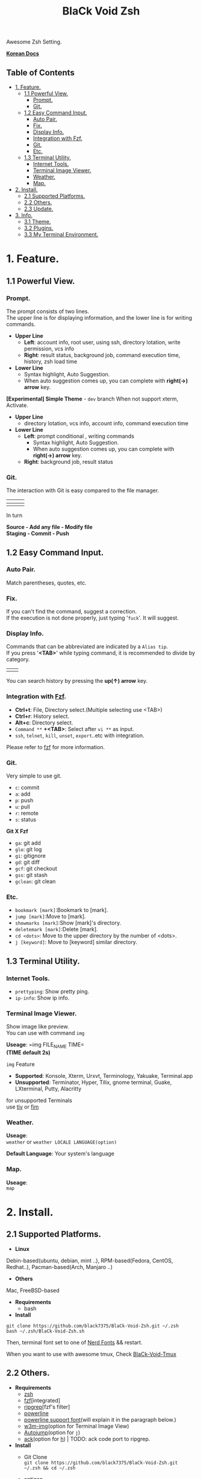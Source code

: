 
#+TITLE:BlaCk Void Zsh

Awesome Zsh Setting.

[[https://i.imgur.com/043POEf.png]]

*[[https://black7375.tistory.com/59][Korean Docs]]*
** Table of Contents
:PROPERTIES:
:TOC:      this
:END:
  -  [[#1-feature][1. Feature.]]
    -  [[#11-powerful-view][1.1 Powerful View.]]
      -  [[#prompt][Prompt.]]
      -  [[#git][Git.]]
    -  [[#12-easy-command-input][1.2 Easy Command Input.]]
      -  [[#auto-pair][Auto Pair.]]
      -  [[#fix][Fix.]]
      -  [[#display-info][Display Info.]]
      -  [[#integration-with-httpsgithubcomjunegunnfzffzf][Integration with Fzf.]]
      -  [[#git][Git.]]
      -  [[#etc][Etc.]]
    -  [[#13-terminal-utility][1.3 Terminal Utility.]]
      -  [[#internet-tools][Internet Tools.]]
      -  [[#terminal-image-viewer][Terminal Image Viewer.]]
      -  [[#weather][Weather.]]
      -  [[#map][Map.]]
  -  [[#2-install][2. Install.]]
    -  [[#21-supported-platforms][2.1 Supported Platforms.]]
    -  [[#22-others][2.2 Others.]]
    -  [[#23-update][2.3 Update.]]
  -  [[#3-info][3. Info.]]
    -  [[#31-theme][3.1 Theme.]]
    -  [[#32-plugins][3.2 Plugins.]]
    -  [[#33-my-terminal-environment][3.3 My Terminal Environment.]]

* 1. Feature.
** 1.1 Powerful View.
*** Prompt.
[[https://user-images.githubusercontent.com/25581533/53680999-40fec200-3d26-11e9-8ca5-5c3723e6acdf.png]]
The prompt consists of two lines.\\
The upper line is for displaying information, and the lower line is for writing commands.

- *Upper Line*
  + *Left*: account info, root user, using ssh, directory lotation, write permission, vcs info
  + *Right*: result status, background job, command execution time, history, zsh load time

- *Lower Line*
  + Syntax highlight, Auto Suggestion.
  + When auto suggestion comes up, you can complete with *right(→) arrow* key.

*[Experimental] Simple Theme* - =dev= branch
[[https://user-images.githubusercontent.com/25581533/53695695-200b9f00-3e02-11e9-995c-e68a5ac61290.png]]
When not support xterm, Activate.

- *Upper Line*
  + directory lotation, vcs info, account info, command execution time

- *Lower Line*
  + *Left*: prompt conditional , writing commands
    + Syntax highlight, Auto Suggestion.
    + When auto suggestion comes up, you can complete with *right(→) arrow* key.
  + *Right*: background job, result status

*** Git.
The interaction with Git is easy compared to the file manager.

| [[https://user-images.githubusercontent.com/25581533/53680863-67236280-3d24-11e9-826b-ae88fc345177.png]] | [[https://user-images.githubusercontent.com/25581533/53680866-6ab6e980-3d24-11e9-8ad1-3cd6b087ee36.png]] | [[https://user-images.githubusercontent.com/25581533/53680870-6c80ad00-3d24-11e9-8a1e-0171231299d9.png]] |
|------------------------------------------------------------------------------------------------------+------------------------------------------------------------------------------------------------------+------------------------------------------------------------------------------------------------------|
| [[https://user-images.githubusercontent.com/25581533/53680872-6ee30700-3d24-11e9-9e77-36707397151a.png]] | [[https://user-images.githubusercontent.com/25581533/53680874-74d8e800-3d24-11e9-804d-9f2eb16c370f.png]] | [[https://user-images.githubusercontent.com/25581533/53680876-76a2ab80-3d24-11e9-8d72-56c85a3e8bf2.png]] |

In turn

*Source - Add any file - Modify file* \\
*Staging - Commit - Push*

** 1.2 Easy Command Input.
*** Auto Pair.
[[https://user-images.githubusercontent.com/25581533/53681046-f29df300-3d26-11e9-8299-cdf4d189fa1d.png]]
Match parentheses, quotes, etc.

*** Fix.
[[https://user-images.githubusercontent.com/25581533/53681092-96879e80-3d27-11e9-80ca-73bc56150ec9.png]]
If you can't find the command, suggest a correction.\\
If the execution is not done properly, just typing '=fuck='. It will suggest.

*** Display Info.
[[https://user-images.githubusercontent.com/25581533/53681099-b4ed9a00-3d27-11e9-9388-cde276b64686.png]]
Commands that can be abbreviated are indicated by a =Alias tip=.\\
If you press '*<TAB>*' while typing command, it is recommended to divide by category.

|[[https://user-images.githubusercontent.com/25581533/53681069-3db80600-3d27-11e9-8e6c-89f8cb71bd96.png]]|[[https://user-images.githubusercontent.com/25581533/53681119-0564f780-3d28-11e9-9afd-35c7e0e03044.png]]|
You can search history by pressing the *up(↑) arrow* key.

*** Integration with [[https://github.com/junegunn/fzf][Fzf]].
[[https://user-images.githubusercontent.com/25581533/53681129-334a3c00-3d28-11e9-97b1-b0cd56aac3af.png]]
- *Ctrl+t*: File, Directory select.(Multiple selecting use <TAB>)
- *Ctrl+r*: History select.
- *Alt+c*: Directory select.
- =Command **= *+<TAB>*: Select after =vi **= as input.
- =ssh=, =telnet=, =kill=, =unset=, =export=..etc with integration.

Please refer to [[https://github.com/junegunn/fzf#key-bindings-for-command-line][fzf]] for more information.

*** Git.
Very simple to use git.
- =c=: commit
- =a=: add
- =p=: push
- =u=: pull
- =r=: remote
- =s=: status

*Git X Fzf*
- =ga=: git add
- =glo=: git log
- =gi=: gitignore
- =gd=: git diff
- =gcf=: git checkout
- =gss=: git stash
- =gclean=: git clean

*** Etc.
[[https://user-images.githubusercontent.com/25581533/53681139-4ceb8380-3d28-11e9-8e92-9549302afdc0.png]]
- =bookmark [mark]=:Bookmark to [mark].
- =jump [mark]=:Move to [mark].
- =showmarks [mark]=:Show [mark]'s directory.
- =deletemark [mark]=:Delete [mark].
- =cd <dots>=: Move to the upper directory by the number of <dots>.
- =j [keyword]=: Move to [keyword] similar directory.

** 1.3 Terminal Utility.
*** Internet Tools.
[[https://user-images.githubusercontent.com/25581533/53681148-6ee50600-3d28-11e9-909c-674b0b359ebb.png]]
- =prettyping=: Show pretty ping.
- =ip-info=: Show ip info.

*** Terminal Image Viewer.
[[https://user-images.githubusercontent.com/25581533/53681154-80c6a900-3d28-11e9-8510-385e49f173f2.png]]
Show image like preview.\\
You can use with command =img=

*Useage*:  
=img FILE_NAME TIME=\\
*(TIME default 2s)*

=img= Feature
- *Supported*: Konsole, Xterm, Urxvt, Terminology, Yakuake, Terminal.app
- *Unsupported*: Terminator, Hyper, Tilix, gnome terminal, Guake, LXterminal, Putty, Alacritty  

for unsupported Terminals\\
use [[https://github.com/radare/tiv][tiv]] or [[https://www.nongnu.org/fbi-improved/][fim]]

*** Weather.
[[https://user-images.githubusercontent.com/25581533/53681166-a6ec4900-3d28-11e9-80d3-a010cba7fa83.png]]
*Useage*:\\
=weather= or =weather LOCALE LANGUAGE(option)=

*Default Language*: Your system's language

*** Map.
[[https://user-images.githubusercontent.com/25581533/53681169-abb0fd00-3d28-11e9-9cf1-85bf29227ab2.png]]
*Useage*:\\
=map=

* 2. Install.
** 2.1 Supported Platforms.
- *Linux*
Debin-based(ubuntu, debian, mint ..), RPM-based(Fedora, CentOS, Redhat..), Pacman-based(Arch, Manjaro ..)

- *Others*
Mac, FreeBSD-based

- *Requirements*
  + bash

- *Install*
#+BEGIN_SRC shell
git clone https://github.com/black7375/BlaCk-Void-Zsh.git ~/.zsh
bash ~/.zsh/BlaCk-Void-Zsh.sh
#+END_SRC
Then, terminal font set to one of [[https://github.com/ryanoasis/nerd-fonts][Nerd Fonts]] && restart.

When you want to use with awesome tmux, Check [[https://github.com/black7375/BlaCk-Void-Tmux/][BlaCk-Void-Tmux]]

** 2.2 Others.
- *Requirements*
  + [[https://www.zsh.org/][zsh]]
  + [[https://github.com/junegunn/fzf][fzf]][integrated]
  + [[https://github.com/BurntSushi/ripgrep][ripgrep]][fzf's filter]
  + [[https://github.com/powerline/powerline][powerline]]
  + [[https://github.com/ryanoasis/nerd-fonts][powerline support font]](will explain it in the paragraph below.)
  + [[http://w3m.sourceforge.net][w3m-img]](option for Terminal Image View)
  + [[https://github.com/wting/autojump][Autojump]](option for =j=)
  + [[https://beyondgrep.com/][ack]](option for [[https://github.com/paoloantinori/hhighlighter][h]]) | TODO: ack code port to ripgrep.

- *Install*
  + Git Clone\\
    =git clone https://github.com/black7375/BlaCk-Void-Zsh.git ~/.zsh && cd ~/.zsh=

  + antigen\\
    =curl -L git.io/antigen > antigen.zsh=

  + nerdfont(powerline support font)  
    #+BEGIN_SRC shell
    git clone https://github.com/ryanoasis/nerd-fonts.git
    cd nerd-fonts && ./install.sh
    cd ..
    #+END_SRC
    or\\
    Install font from [[https://github.com/ryanoasis/nerd-fonts][Nerd Fonts]].

  + Add to .zshrc
    
    Source File[Recommend]\\
    =echo "source BlaCk-Void.zshrc" >> ~/.zshrc=

    or Link\\
    =ln -svf BlaCk-Void.zshrc ~/.zshrc=

    or Copy(Can't `zsh-update`)\\
    =cp -v BlaCk-Void.zshrc  ~/.zshrc=

  + Zsh Shell Set\\
    =sudo chsh -s /usr/bin/zsh=

    or\\
    =sudo chsh -s $(which zsh)=

  + Terminal set\\
  Terminal font set to one of [[https://github.com/ryanoasis/nerd-fonts][Nerd Fonts]] && restart.

** 2.3 Update.
=zsh-update=: BVZSH, plugin manger, plugins update.\\
=font-update=: Nerdfont Update

* 3. Info.
** 3.1 Theme.
- [[https://github.com/bhilburn/powerlevel9k][Powerlevel9k]]
- [[https://github.com/sindresorhus/pure][Pure]](simple theme)

** 3.2 Plugins.
*Plugin Manager*
- [[https://github.com/zsh-users/antigen][Antigen]]

*Default Repo ([[https://github.com/robbyrussell/oh-my-zsh][robbyrussell's oh-my-zsh]]).*
- [[https://github.com/robbyrussell/oh-my-zsh/tree/master/plugins/autojumpp][Autojump]]:
  Enables [[https://github.com/wting/autojump][Autojump]] if installed with homebrew, macports or debian/ubuntu package.
- [[https://github.com/robbyrussell/oh-my-zsh/tree/master/plugins/command-not-found][Command Not Found]]:
  This plugin uses the command-not-found package for zsh to provide suggested packages to be installed if a command cannot be found.
- [[https://github.com/robbyrussell/oh-my-zsh/tree/master/plugins/fzf][FZF]]:
  This plugin enables junegunn's fzf fuzzy auto-completion and key bindings.
- [[https://github.com/robbyrussell/oh-my-zsh/wiki/Plugin:git][Git]]:
  Adds a lot of git aliases and functions for pulling for dealing with the current branch.
- [[https://github.com/robbyrussell/oh-my-zsh/tree/master/plugins/pip][Pip]]:
  pip - completion plugin for the pip command.
- [[https://github.com/robbyrussell/oh-my-zsh/tree/master/plugins/sudo][Sudo]]:
  ESC twice: Puts sudo in front of the current command, or the last one if the command line is empty.
- [[https://github.com/robbyrussell/oh-my-zsh/tree/master/plugins/thefuck][Thefuck]]:
  [[https://github.com/nvbn/thefuck][The Fuck]] plugin — magnificent app which corrects your previous console command.
- [[https://github.com/robbyrussell/oh-my-zsh/tree/master/plugins/tmux][Tmux]]
  Provides aliases for [[https://github.com/tmux/tmux][Tmux]].
- [[https://github.com/robbyrussell/oh-my-zsh/tree/master/plugins/tmuxinator][Tmuxinator]]:
  Completions for [[https://github.com/achiu/terminitor][tmuxinator]].
- [[https://github.com/robbyrussell/oh-my-zsh/tree/master/plugins/urltools][Urltools]]:
  Provides two aliases to URL-encode(=urlencode=) and URL-decode(=urldecode=) strings.

*Custom Repo*
- [[https://github.com/chrissicool/zsh-256color][Zsh 256 Color]]:
  This ZSH plugin enhances the terminal environment with 256 colors.
- [[https://github.com/djui/alias-tips][Alias Tips]]:
  Help remembering those shell aliases and Git aliases you once defined.
- [[https://github.com/zsh-users/zsh-autosuggestions][Zsh Autosuggestions]]:
  [[https://fishshell.com/][Fish]]-like fast/unobtrusive autosuggestions for zsh.
- [[https://github.com/hlissner/zsh-autopair][Zsh Autopair]]:
  A simple plugin that auto-closes, deletes and skips over matching delimiters in zsh intelligently
- [[https://github.com/unixorn/autoupdate-antigen.zshplugin][Autoupdate Antigen]]:
  Set up easy auto updating, both of antigen and the bundles loaded in your configuration.
- [[https://github.com/zsh-users/zsh-completions][Zsh Completions]]:
  Additional completion definitions for Zsh.
- [[https://github.com/b4b4r07/enhancd][Enhancd]]:
  A next-generation cd command with an interactive filter.
- [[https://github.com/zdharma/fast-syntax-highlighting][Fast Syntax Highlighting]]:
  Feature rich syntax highlighting for Zsh.
- [[https://github.com/wfxr/forgit][Forgit]]:
  Forgit is a utility tool for git taking advantage of fuzzy finder fzf.
- [[https://github.com/ytet5uy4/fzf-widgets][Fzf Widgets]]:
  ZLE widgets of fzf.
- [[https://github.com/seletskiy/zsh-git-smart-commands][Zsh Git Smart Commands]]:
  Wrappers for common git commands so they can be used in aliases very efficiently.
- [[https://github.com/smallhadroncollider-deprecated/antigen-git-store][Git Store]]:
  Antigen/zsh script to store Git's current working directory.
- [[https://github.com/zsh-users/zsh-history-substring-search][Zsh History Substring Search]]:
  [[https://fishshell.com/][Fish]]-like history search feature.
- [[https://github.com/changyuheng/zsh-interactive-cd][Zsh Interactive Cd]]:
  Press tab for completion as usual with fzf.
- [[https://github.com/peterhurford/up.zsh][up]]:
  Move to the upper directory by the number of <dots>.

** 3.3 My Terminal Environment.
- *OS*: Kubuntu 18.10
- *Terminal*: Konsole
- *Font*: Hack Nerd Font
- *Color Scheme*: Breeze
